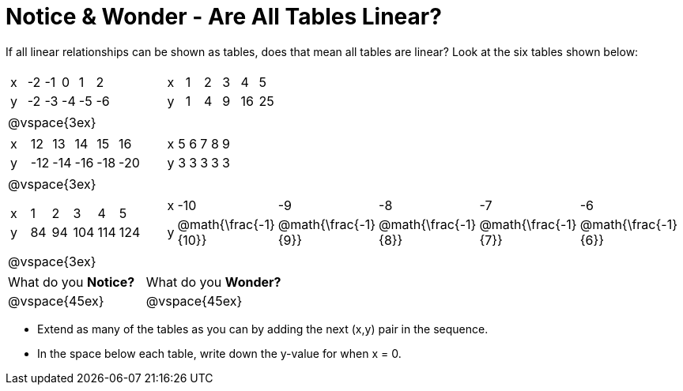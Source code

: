 = Notice & Wonder - Are All Tables Linear?

If all linear relationships can be shown as tables, does that mean all tables are linear? Look at the six tables shown below:

[cols="^.^1a,^.^1a", frame="none"]
|===

|

[.sideways-pyret-table]
!===
! x ! -2 ! -1 !  0 !  1 !  2 !
! y ! -2 ! -3 ! -4 ! -5 ! -6 !
!===
|

[.sideways-pyret-table]
!===
! x ! 1 ! 2 ! 3 !  4 !  5 !
! y ! 1 ! 4 ! 9 ! 16 ! 25 !
!===

| @vspace{3ex}
|
|

[.sideways-pyret-table]
!===
! x !  12 !  13 !  14 !  15 !  16 !
! y ! -12 ! -14 ! -16 ! -18 ! -20 !
!===

|

[.sideways-pyret-table]
!===
! x ! 5 ! 6 ! 7 ! 8 ! 9 !
! y ! 3 ! 3 ! 3 ! 3 ! 3 !
!===

| @vspace{3ex}
|
|

[.sideways-pyret-table]
!===
! x !  1 !  2 !   3 !   4 !  5  !
! y ! 84 ! 94 ! 104 ! 114 ! 124 !
!===

|

[.sideways-pyret-table]
!===
! x ! -10 ! -9 ! -8 !  -7 ! -6 !
! y ! @math{\frac{-1}{10}} ! @math{\frac{-1}{9}} ! @math{\frac{-1}{8}} ! @math{\frac{-1}{7}} ! @math{\frac{-1}{6}} !
!===
| @vspace{3ex}
|
|===

[cols="1,1"]
|===
|What do you *Notice?*
|What do you *Wonder?*
|@vspace{45ex}
|@vspace{45ex}
|===

* Extend as many of the tables as you can by adding the next (x,y) pair in the sequence.

* In the space below each table, write down the y-value for when x = 0.


